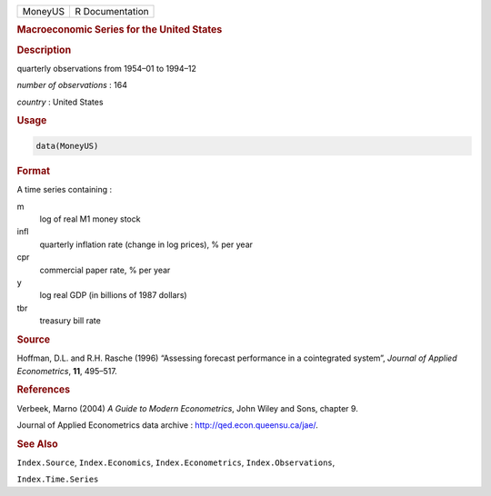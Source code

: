 .. container::

   ======= ===============
   MoneyUS R Documentation
   ======= ===============

   .. rubric:: Macroeconomic Series for the United States
      :name: MoneyUS

   .. rubric:: Description
      :name: description

   quarterly observations from 1954–01 to 1994–12

   *number of observations* : 164

   *country* : United States

   .. rubric:: Usage
      :name: usage

   .. code:: R

      data(MoneyUS)

   .. rubric:: Format
      :name: format

   A time series containing :

   m
      log of real M1 money stock

   infl
      quarterly inflation rate (change in log prices), % per year

   cpr
      commercial paper rate, % per year

   y
      log real GDP (in billions of 1987 dollars)

   tbr
      treasury bill rate

   .. rubric:: Source
      :name: source

   Hoffman, D.L. and R.H. Rasche (1996) “Assessing forecast performance
   in a cointegrated system”, *Journal of Applied Econometrics*, **11**,
   495–517.

   .. rubric:: References
      :name: references

   Verbeek, Marno (2004) *A Guide to Modern Econometrics*, John Wiley
   and Sons, chapter 9.

   Journal of Applied Econometrics data archive :
   http://qed.econ.queensu.ca/jae/.

   .. rubric:: See Also
      :name: see-also

   ``Index.Source``, ``Index.Economics``, ``Index.Econometrics``,
   ``Index.Observations``,

   ``Index.Time.Series``
